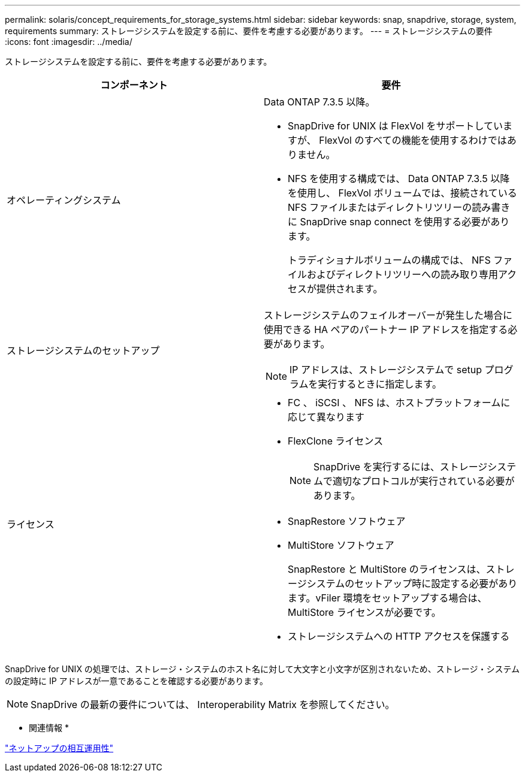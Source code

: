 ---
permalink: solaris/concept_requirements_for_storage_systems.html 
sidebar: sidebar 
keywords: snap, snapdrive, storage, system, requirements 
summary: ストレージシステムを設定する前に、要件を考慮する必要があります。 
---
= ストレージシステムの要件
:icons: font
:imagesdir: ../media/


[role="lead"]
ストレージシステムを設定する前に、要件を考慮する必要があります。

|===
| コンポーネント | 要件 


 a| 
オペレーティングシステム
 a| 
Data ONTAP 7.3.5 以降。

* SnapDrive for UNIX は FlexVol をサポートしていますが、 FlexVol のすべての機能を使用するわけではありません。
* NFS を使用する構成では、 Data ONTAP 7.3.5 以降を使用し、 FlexVol ボリュームでは、接続されている NFS ファイルまたはディレクトリツリーの読み書きに SnapDrive snap connect を使用する必要があります。
+
トラディショナルボリュームの構成では、 NFS ファイルおよびディレクトリツリーへの読み取り専用アクセスが提供されます。





 a| 
ストレージシステムのセットアップ
 a| 
ストレージシステムのフェイルオーバーが発生した場合に使用できる HA ペアのパートナー IP アドレスを指定する必要があります。


NOTE: IP アドレスは、ストレージシステムで setup プログラムを実行するときに指定します。



 a| 
ライセンス
 a| 
* FC 、 iSCSI 、 NFS は、ホストプラットフォームに応じて異なります
* FlexClone ライセンス
+

NOTE: SnapDrive を実行するには、ストレージシステムで適切なプロトコルが実行されている必要があります。

* SnapRestore ソフトウェア
* MultiStore ソフトウェア
+
SnapRestore と MultiStore のライセンスは、ストレージシステムのセットアップ時に設定する必要があります。vFiler 環境をセットアップする場合は、 MultiStore ライセンスが必要です。

* ストレージシステムへの HTTP アクセスを保護する


|===
SnapDrive for UNIX の処理では、ストレージ・システムのホスト名に対して大文字と小文字が区別されないため、ストレージ・システムの設定時に IP アドレスが一意であることを確認する必要があります。


NOTE: SnapDrive の最新の要件については、 Interoperability Matrix を参照してください。

* 関連情報 *

https://mysupport.netapp.com/NOW/products/interoperability["ネットアップの相互運用性"]
